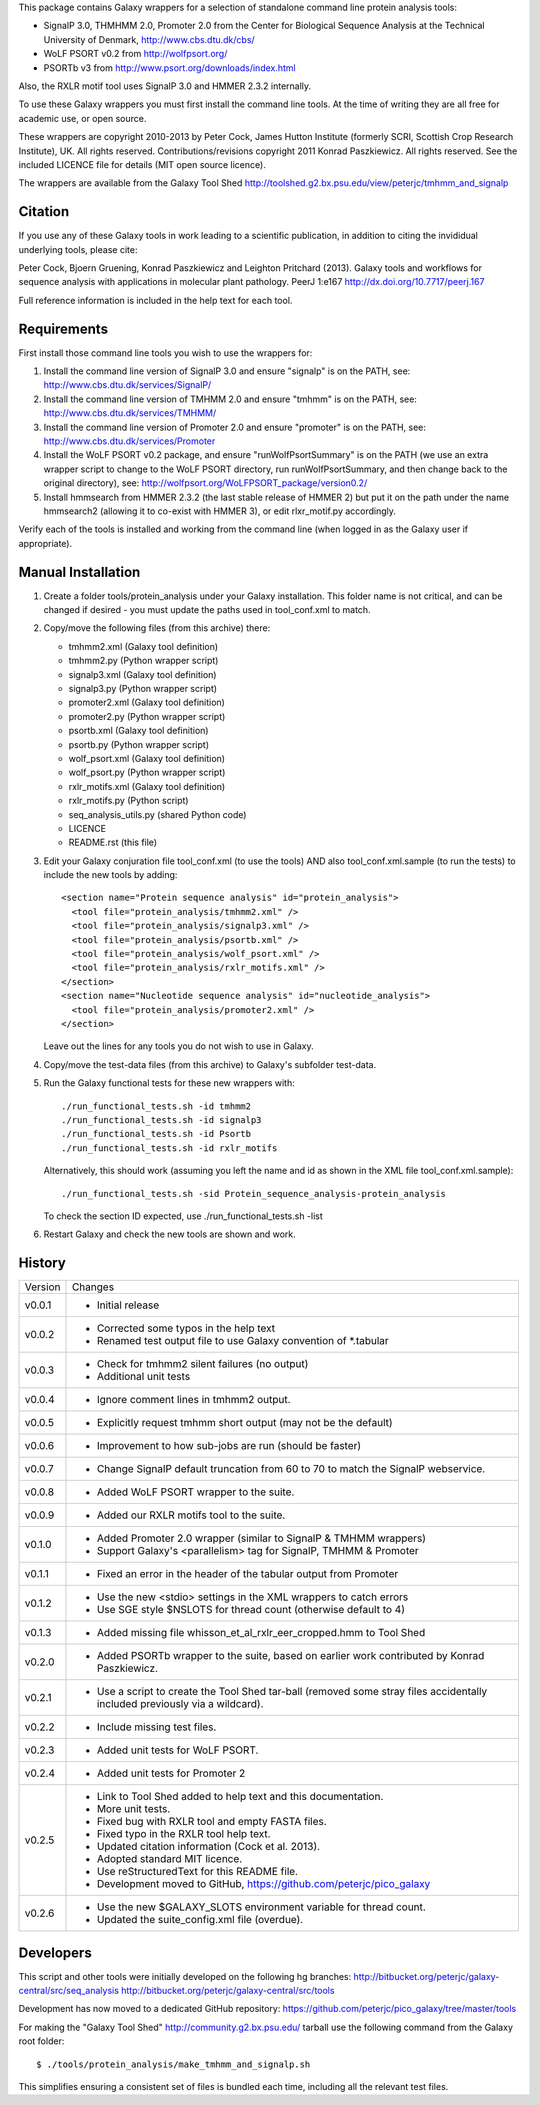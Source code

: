 This package contains Galaxy wrappers for a selection of standalone command
line protein analysis tools:

* SignalP 3.0, THMHMM 2.0, Promoter 2.0 from the Center for Biological
  Sequence Analysis at the Technical University of Denmark,
  http://www.cbs.dtu.dk/cbs/

* WoLF PSORT v0.2 from http://wolfpsort.org/

* PSORTb v3 from http://www.psort.org/downloads/index.html

Also, the RXLR motif tool uses SignalP 3.0 and HMMER 2.3.2 internally.

To use these Galaxy wrappers you must first install the command line tools.
At the time of writing they are all free for academic use, or open source.

These wrappers are copyright 2010-2013 by Peter Cock, James Hutton Institute
(formerly SCRI, Scottish Crop Research Institute), UK. All rights reserved.
Contributions/revisions copyright 2011 Konrad Paszkiewicz. All rights reserved.
See the included LICENCE file for details (MIT open source licence).

The wrappers are available from the Galaxy Tool Shed
http://toolshed.g2.bx.psu.edu/view/peterjc/tmhmm_and_signalp 

Citation
========

If you use any of these Galaxy tools in work leading to a scientific
publication, in addition to citing the invididual underlying tools, please cite:

Peter Cock, Bjoern Gruening, Konrad Paszkiewicz and Leighton Pritchard (2013).
Galaxy tools and workflows for sequence analysis with applications
in molecular plant pathology. PeerJ 1:e167
http://dx.doi.org/10.7717/peerj.167

Full reference information is included in the help text for each tool.


Requirements
============

First install those command line tools you wish to use the wrappers for:

1. Install the command line version of SignalP 3.0 and ensure "signalp" is
   on the PATH, see: http://www.cbs.dtu.dk/services/SignalP/

2. Install the command line version of TMHMM 2.0 and ensure "tmhmm" is on
   the PATH, see: http://www.cbs.dtu.dk/services/TMHMM/

3. Install the command line version of Promoter 2.0 and ensure "promoter" is
   on the PATH, see: http://www.cbs.dtu.dk/services/Promoter

4. Install the WoLF PSORT v0.2 package, and ensure "runWolfPsortSummary"
   is on the PATH (we use an extra wrapper script to change to the WoLF PSORT
   directory, run runWolfPsortSummary, and then change back to the original
   directory), see: http://wolfpsort.org/WoLFPSORT_package/version0.2/

5. Install hmmsearch from HMMER 2.3.2 (the last stable release of HMMER 2)
   but put it on the path under the name hmmsearch2 (allowing it to co-exist
   with HMMER 3), or edit rlxr_motif.py accordingly.

Verify each of the tools is installed and working from the command line
(when logged in as the Galaxy user if appropriate).


Manual Installation
===================

1. Create a folder tools/protein_analysis under your Galaxy installation.
   This folder name is not critical, and can be changed if desired - you
   must update the paths used in tool_conf.xml to match.

2. Copy/move the following files (from this archive) there:

   * tmhmm2.xml (Galaxy tool definition)
   * tmhmm2.py (Python wrapper script)

   * signalp3.xml (Galaxy tool definition)
   * signalp3.py (Python wrapper script)

   * promoter2.xml (Galaxy tool definition)
   * promoter2.py (Python wrapper script)

   * psortb.xml (Galaxy tool definition)
   * psortb.py (Python wrapper script)

   * wolf_psort.xml (Galaxy tool definition)
   * wolf_psort.py (Python wrapper script)

   * rxlr_motifs.xml (Galaxy tool definition)
   * rxlr_motifs.py (Python script)

   * seq_analysis_utils.py (shared Python code)
   * LICENCE
   * README.rst (this file)

3. Edit your Galaxy conjuration file tool_conf.xml (to use the tools) AND
   also tool_conf.xml.sample (to run the tests) to include the new tools
   by adding::

    <section name="Protein sequence analysis" id="protein_analysis">
      <tool file="protein_analysis/tmhmm2.xml" />
      <tool file="protein_analysis/signalp3.xml" />
      <tool file="protein_analysis/psortb.xml" />
      <tool file="protein_analysis/wolf_psort.xml" />
      <tool file="protein_analysis/rxlr_motifs.xml" />
    </section>
    <section name="Nucleotide sequence analysis" id="nucleotide_analysis">
      <tool file="protein_analysis/promoter2.xml" />
    </section>

   Leave out the lines for any tools you do not wish to use in Galaxy.

4. Copy/move the test-data files (from this archive) to Galaxy's
   subfolder test-data.

5. Run the Galaxy functional tests for these new wrappers with::

    ./run_functional_tests.sh -id tmhmm2
    ./run_functional_tests.sh -id signalp3
    ./run_functional_tests.sh -id Psortb
    ./run_functional_tests.sh -id rxlr_motifs

   Alternatively, this should work (assuming you left the name and id as shown in
   the XML file tool_conf.xml.sample)::

    ./run_functional_tests.sh -sid Protein_sequence_analysis-protein_analysis

   To check the section ID expected, use ./run_functional_tests.sh -list

6. Restart Galaxy and check the new tools are shown and work.


History
=======

======= ======================================================================
Version Changes
------- ----------------------------------------------------------------------
v0.0.1  - Initial release
v0.0.2  - Corrected some typos in the help text
        - Renamed test output file to use Galaxy convention of *.tabular
v0.0.3  - Check for tmhmm2 silent failures (no output)
        - Additional unit tests
v0.0.4  - Ignore comment lines in tmhmm2 output.
v0.0.5  - Explicitly request tmhmm short output (may not be the default)
v0.0.6  - Improvement to how sub-jobs are run (should be faster)
v0.0.7  - Change SignalP default truncation from 60 to 70 to match the
          SignalP webservice.
v0.0.8  - Added WoLF PSORT wrapper to the suite.
v0.0.9  - Added our RXLR motifs tool to the suite.
v0.1.0  - Added Promoter 2.0 wrapper (similar to SignalP & TMHMM wrappers)
        - Support Galaxy's <parallelism> tag for SignalP, TMHMM & Promoter
v0.1.1  - Fixed an error in the header of the tabular output from Promoter
v0.1.2  - Use the new <stdio> settings in the XML wrappers to catch errors
        - Use SGE style $NSLOTS for thread count (otherwise default to 4)
v0.1.3  - Added missing file whisson_et_al_rxlr_eer_cropped.hmm to Tool Shed
v0.2.0  - Added PSORTb wrapper to the suite, based on earlier work
          contributed by Konrad Paszkiewicz.
v0.2.1  - Use a script to create the Tool Shed tar-ball (removed some stray
          files accidentally included previously via a wildcard).
v0.2.2  - Include missing test files.
v0.2.3  - Added unit tests for WoLF PSORT.
v0.2.4  - Added unit tests for Promoter 2
v0.2.5  - Link to Tool Shed added to help text and this documentation.
        - More unit tests.
        - Fixed bug with RXLR tool and empty FASTA files.
        - Fixed typo in the RXLR tool help text.
        - Updated citation information (Cock et al. 2013).
        - Adopted standard MIT licence.
        - Use reStructuredText for this README file.
        - Development moved to GitHub, https://github.com/peterjc/pico_galaxy
v0.2.6  - Use the new $GALAXY_SLOTS environment variable for thread count.
        - Updated the suite_config.xml file (overdue).
======= ======================================================================


Developers
==========

This script and other tools were initially developed on the following hg branches:
http://bitbucket.org/peterjc/galaxy-central/src/seq_analysis
http://bitbucket.org/peterjc/galaxy-central/src/tools

Development has now moved to a dedicated GitHub repository:
https://github.com/peterjc/pico_galaxy/tree/master/tools

For making the "Galaxy Tool Shed" http://community.g2.bx.psu.edu/ tarball use
the following command from the Galaxy root folder::

    $ ./tools/protein_analysis/make_tmhmm_and_signalp.sh

This simplifies ensuring a consistent set of files is bundled each time,
including all the relevant test files.
